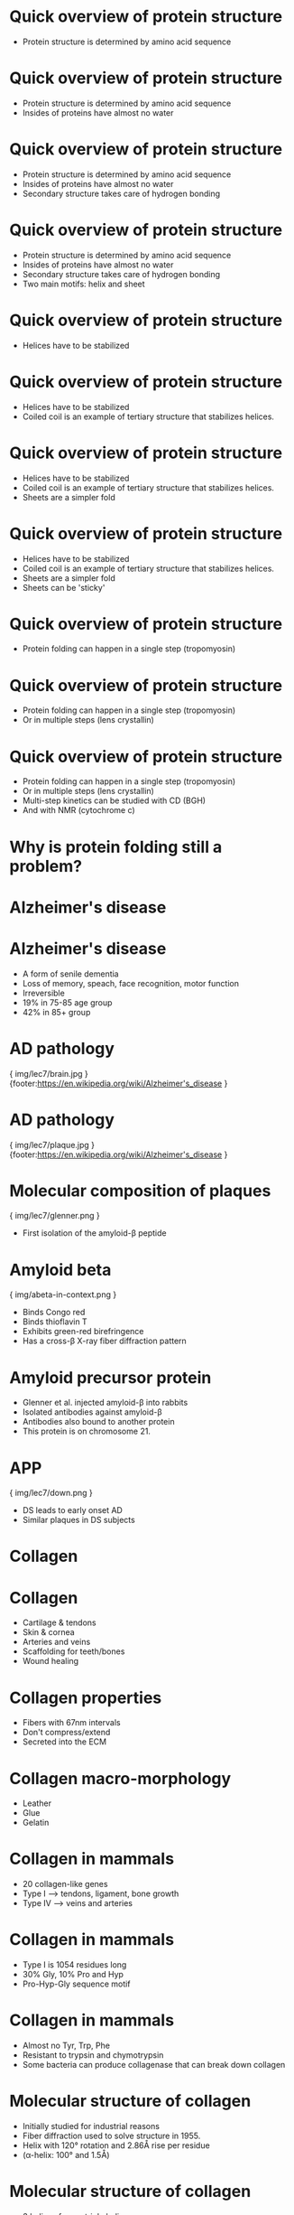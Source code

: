 * Quick overview of protein structure
- Protein structure is determined by amino acid sequence

* Quick overview of protein structure
- Protein structure is determined by amino acid sequence
- Insides of proteins have almost no water

* Quick overview of protein structure
- Protein structure is determined by amino acid sequence
- Insides of proteins have almost no water
- Secondary structure takes care of hydrogen bonding
* Quick overview of protein structure
- Protein structure is determined by amino acid sequence
- Insides of proteins have almost no water
- Secondary structure takes care of hydrogen bonding
- Two main motifs: helix and sheet
* Quick overview of protein structure
- Helices have to be stabilized

* Quick overview of protein structure
- Helices have to be stabilized
- Coiled coil is an example of tertiary structure that stabilizes helices.

* Quick overview of protein structure
- Helices have to be stabilized
- Coiled coil is an example of tertiary structure that stabilizes helices.
- Sheets are a simpler fold

* Quick overview of protein structure
- Helices have to be stabilized
- Coiled coil is an example of tertiary structure that stabilizes helices.
- Sheets are a simpler fold
- Sheets can be 'sticky'

* Quick overview of protein structure
- Protein folding can happen in a single step (tropomyosin)

* Quick overview of protein structure
- Protein folding can happen in a single step (tropomyosin)
- Or in multiple steps (lens crystallin)

* Quick overview of protein structure
- Protein folding can happen in a single step (tropomyosin)
- Or in multiple steps (lens crystallin)
- Multi-step kinetics can be studied with CD (BGH)
- And with NMR (cytochrome c)

* Why is protein folding still a problem?
* Alzheimer's disease
* Alzheimer's disease
- A form of senile dementia
- Loss of memory, speach, face recognition, motor function
- Irreversible
- 19% in 75-85 age group
- 42% in 85+ group
 
* AD pathology

{ img/lec7/brain.jpg }
{footer:https://en.wikipedia.org/wiki/Alzheimer's_disease }
* AD pathology

{ img/lec7/plaque.jpg }
{footer:https://en.wikipedia.org/wiki/Alzheimer's_disease }

* Molecular composition of plaques

{ img/lec7/glenner.png }
- First isolation of the amyloid-β peptide

* Amyloid beta

{ img/abeta-in-context.png }

- Binds Congo red
- Binds thioflavin T
- Exhibits green-red birefringence
- Has a cross-β X-ray fiber diffraction pattern

* Amyloid precursor protein
- Glenner et al. injected amyloid-β into rabbits
- Isolated antibodies against amyloid-β
- Antibodies also bound to another protein
- This protein is on chromosome 21.

* APP

{ img/lec7/down.png }
- DS leads to early onset AD
- Similar plaques in DS subjects
* Collagen
* Collagen
- Cartilage & tendons
- Skin & cornea
- Arteries and veins
- Scaffolding for teeth/bones
- Wound healing
* Collagen properties
- Fibers with 67nm intervals
- Don't compress/extend
- Secreted into the ECM
* Collagen macro-morphology
- Leather
- Glue
- Gelatin
* Collagen in mammals
- 20 collagen-like genes
- Type I --> tendons, ligament, bone growth
- Type IV --> veins and arteries
* Collagen in mammals
- Type I is 1054 residues long
- 30% Gly, 10% Pro and Hyp
- Pro-Hyp-Gly sequence motif
* Collagen in mammals
- Almost no Tyr, Trp, Phe
- Resistant to trypsin and chymotrypsin
- Some bacteria can produce collagenase that can break down collagen
* Molecular structure of collagen
- Initially studied for industrial reasons
- Fiber diffraction used to solve structure in 1955.
- Helix with 120° rotation and 2.86Å rise per residue
- (α-helix: 100° and 1.5Å)
* Molecular structure of collagen
- 3 helices form a triple helix
- All glycines point inside the triple helix
- Prolines reduce rotational freedom 
- Also reduce hydrogen bonds
* Where do you get the fresh collagen from?
- Must use rapidly growing tissue
- Embryonic chick tendon or baby rat tail
- Mince tissue, wash with high salt buffer
- Retain pellet, re-suspend in pH 3 buffer
- Retain supernatant, dialize, stain
* Hodge & Schmitt 1960
- Isolated collagen and stained with uranyl acetate
- Collagen has specific CD spectrum
- At 40°C 300 kDa trimer denatures into 100 kDa monomers
- Once unfolded by heat, cannot be folded again
* Hydroxyproline
- Exclusive to triple helices
- Can participate in hydrogen bonding
- Holds water around the triple helix
- Fibrils are held together by water interface
* Hydroxyproline
- Made with prolyle hydroxylase
- PH is an iron protein
- Iron effect can be measured with fibroblasts

